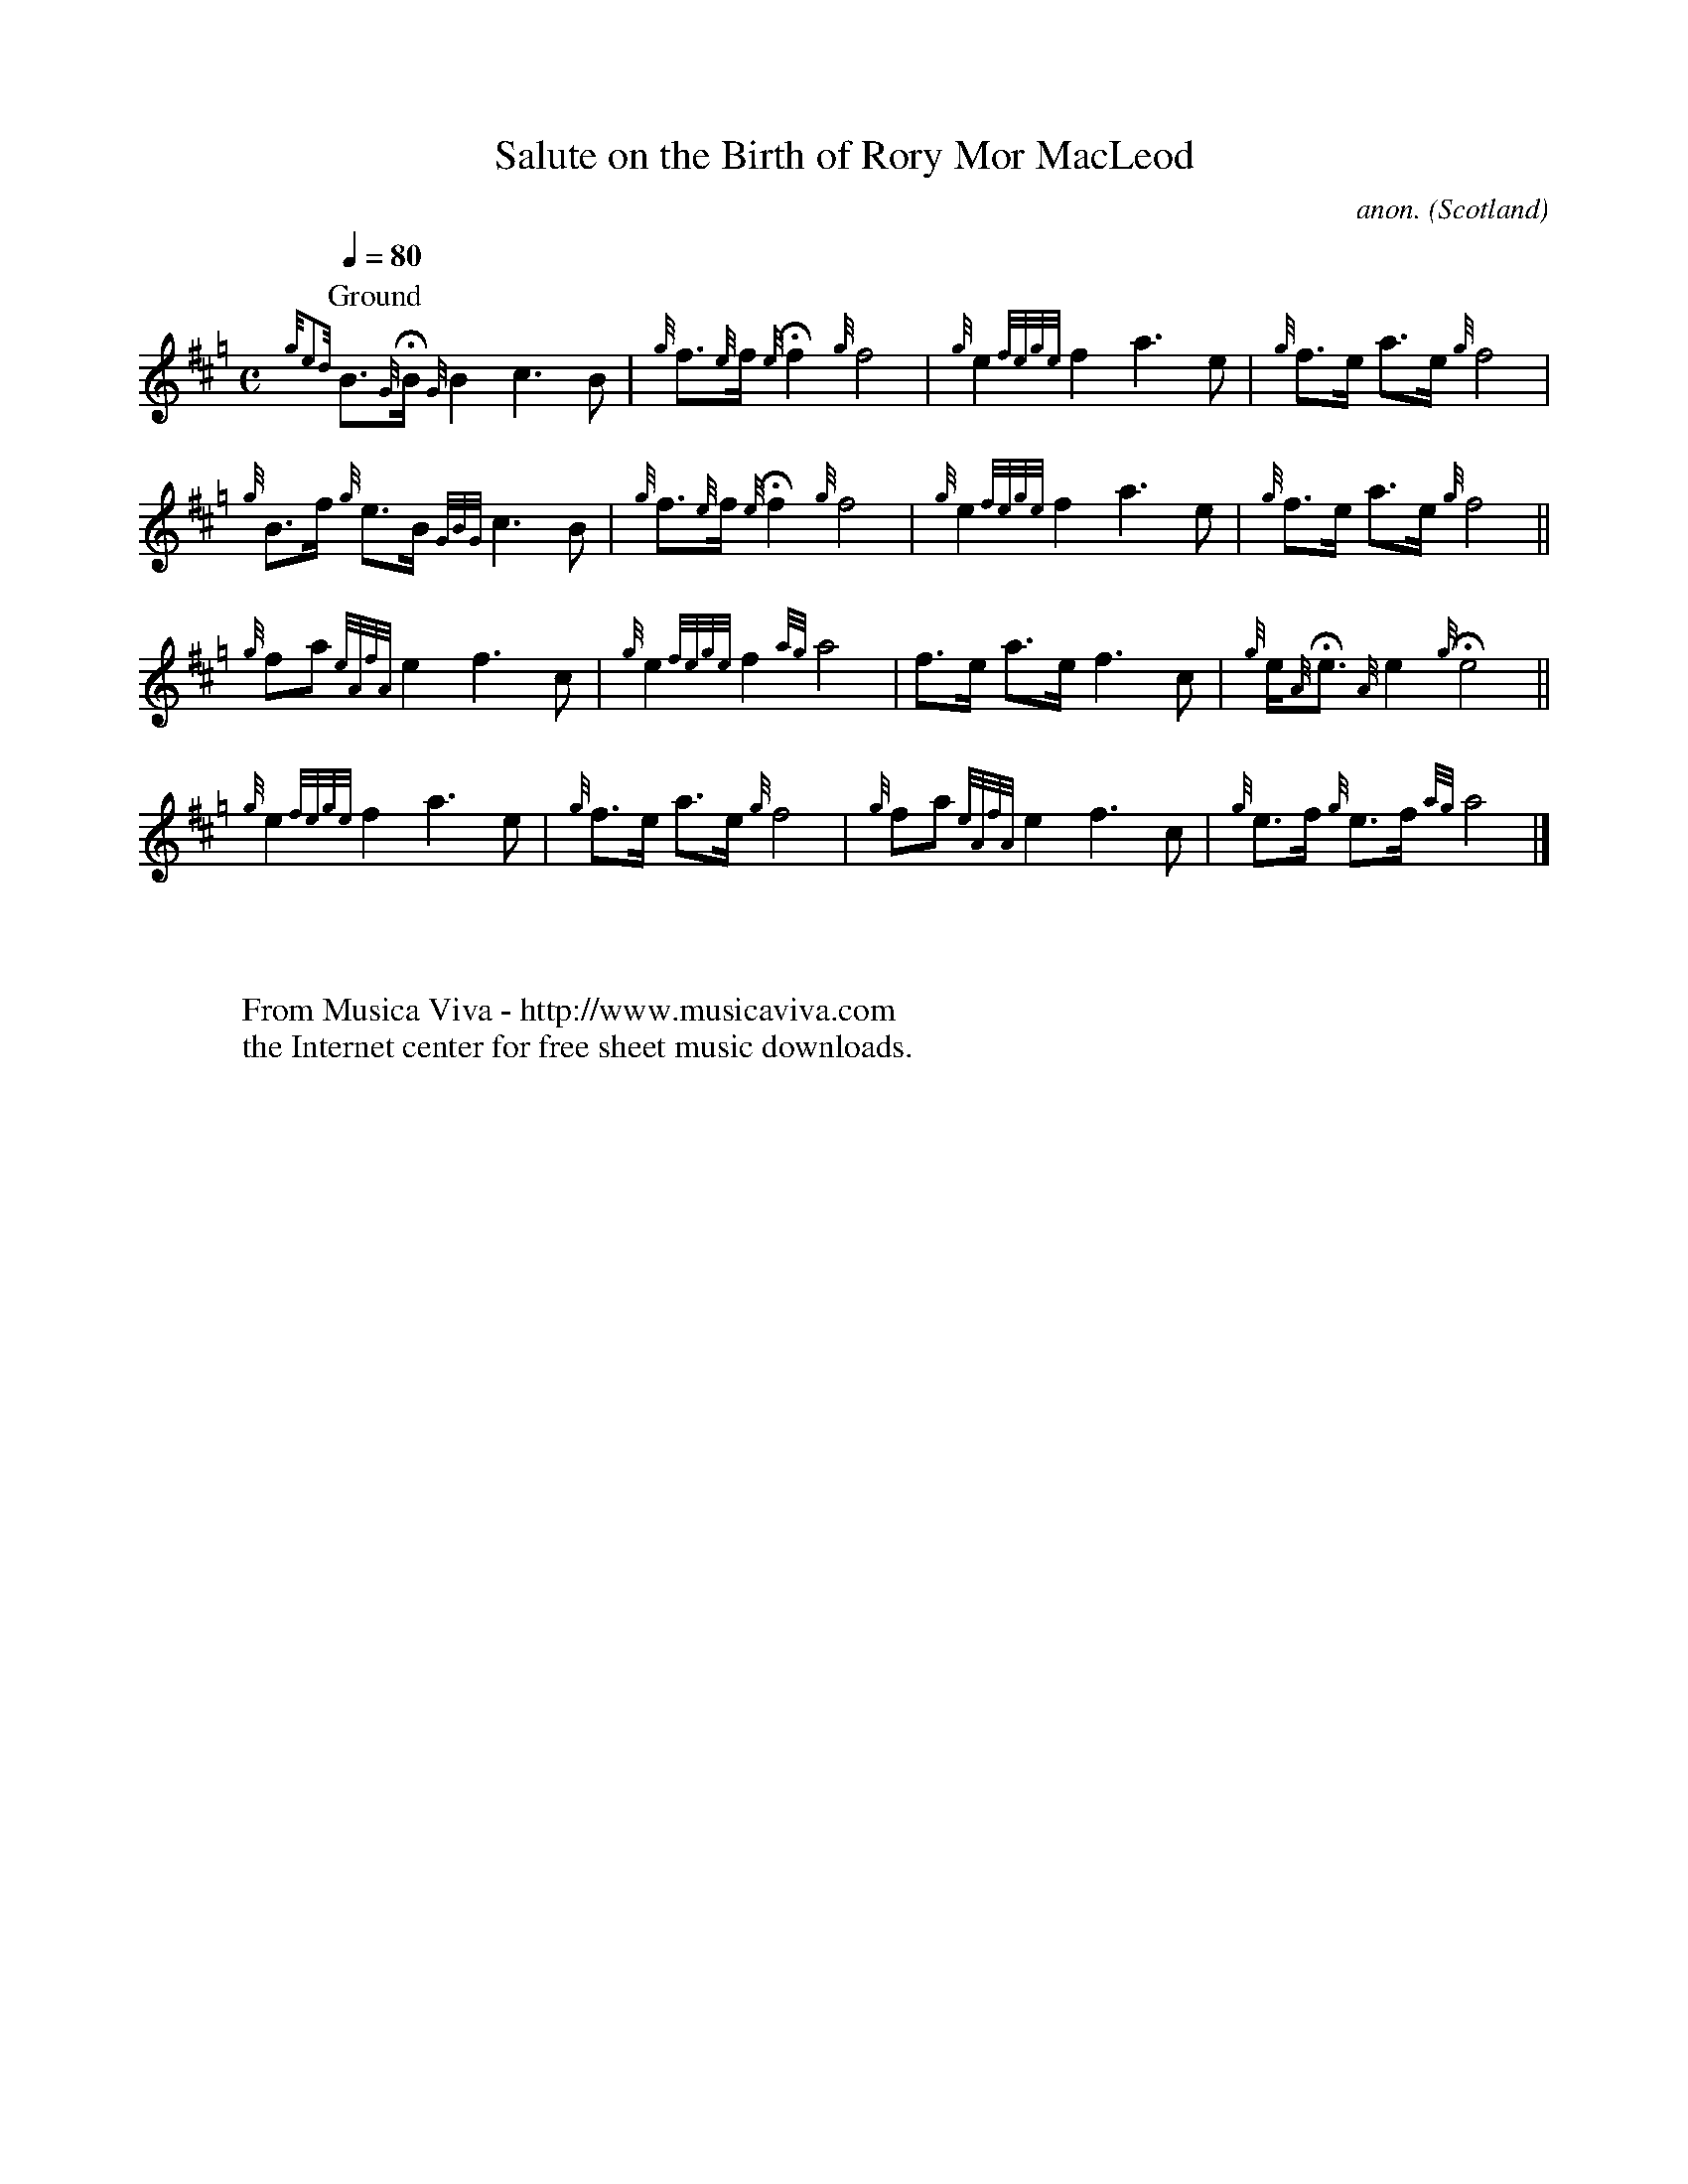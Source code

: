 X:2795
T:Salute on the Birth of Rory Mor MacLeod
C:anon.
O:Scotland
S:Kilberry Book of Ceol Mor #35
Z:Transcribed by Frank Nordberg - http://www.musicaviva.com
F:http://abc.musicaviva.com/tunes/scotland/birth-of-rory-macLeod.abc
%Posted at abcusers Oct 17th 2000 by Jack Campin.
%Jack says:
%The following is nonstandard in only one respect, the variable-length
%gracenotes (I think fermatas are standard now?)  They're an essential
%part of the music and if ABC can't represent them, well, as
%Schoenberg said when somebody told him his violin concerto was too
%difficult to play, "I want the little finger to grow longer.  I can
%wait."
M:C
L:1/8
Q:1/4=80
K:Hp
P:Ground
{ge4d}B>{G}HB   {G}B2       c3 B|{g}f>{e}f {e}Hf2   {g}f4 |\
   {g}e2     {fege}f2       a3 e|{g}f>e        a>e  {g}f4 |
   {g}B>f       {g}e>B {GBG}c3 B|{g}f>{e}f {e}Hf2   {g}f4 |\
   {g}e2     {fege}f2       a3 e|{g}f>e        a>e  {g}f4||
   {g}fa     {eAfA}e2       f3 c|{g}e2   {fege}f2  {ag}a4 |\
      f>e          a>e      f3 c|{g}e<{A}He {A}e2  {g}He4||
   {g}e2     {fege}f2       a3 e|{g}f>e        a>e  {g}f4 |\
   {g}fa     {eAfA}e2       f3 c|{g}e>f     {g}e>f {ag}a4|]
W:
W:
W:  From Musica Viva - http://www.musicaviva.com
W:  the Internet center for free sheet music downloads.

